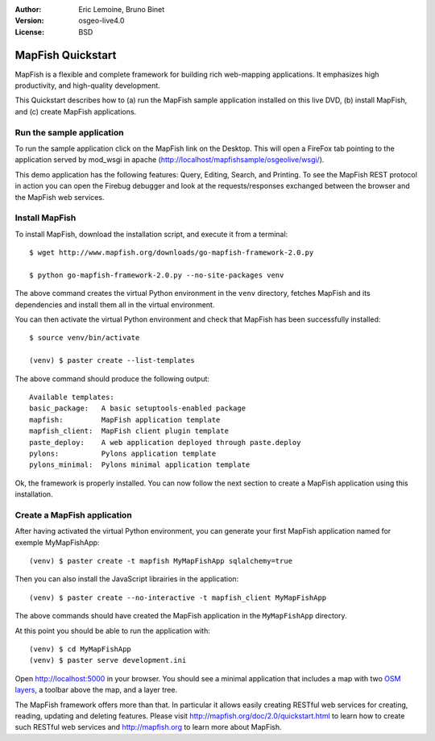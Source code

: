 :Author: Eric Lemoine, Bruno Binet
:Version: osgeo-live4.0
:License: BSD

.. _mapfish-quickstart:
 
.. image:: ../../images/project_logos/logo-mapfish.png
  :scale: 100 %
  :alt: project logo
  :align: right
  :target: http://www.mapfish.org


********************
MapFish Quickstart 
********************

MapFish is a flexible and complete framework for building rich web-mapping
applications. It emphasizes high productivity, and high-quality development. 

This Quickstart describes how to (a) run the MapFish sample application
installed on this live DVD, (b) install MapFish, and (c) create MapFish
applications.

Run the sample application
==========================

To run the sample application click on the MapFish link on the Desktop. This
will open a FireFox tab pointing to the application served by mod_wsgi in
apache (http://localhost/mapfishsample/osgeolive/wsgi/).

This demo application has the following features: Query, Editing, Search, and
Printing.
To see the MapFish REST protocol in action you can open the Firebug debugger 
and look at the requests/responses exchanged between the browser and the
MapFish web services.

Install MapFish
===============

To install MapFish, download the installation script, and execute it from a
terminal::

    $ wget http://www.mapfish.org/downloads/go-mapfish-framework-2.0.py

    $ python go-mapfish-framework-2.0.py --no-site-packages venv

The above command creates the virtual Python environment in the ``venv``
directory, fetches MapFish and its dependencies and install them all in the
virtual environment.

You can then activate the virtual Python environment and check that MapFish
has been successfully installed::

    $ source venv/bin/activate

    (venv) $ paster create --list-templates

The above command should produce the following output::

    Available templates:
    basic_package:   A basic setuptools-enabled package
    mapfish:         MapFish application template
    mapfish_client:  MapFish client plugin template
    paste_deploy:    A web application deployed through paste.deploy
    pylons:          Pylons application template
    pylons_minimal:  Pylons minimal application template

Ok, the framework is properly installed. You can now follow the next section
to create a MapFish application using this installation.

Create a MapFish application
============================

After having activated the virtual Python environment, you can generate your
first MapFish application named for exemple MyMapFishApp::

    (venv) $ paster create -t mapfish MyMapFishApp sqlalchemy=true

Then you can also install the JavaScript librairies in the application::

    (venv) $ paster create --no-interactive -t mapfish_client MyMapFishApp

The above commands should have created the MapFish application in the
``MyMapFishApp`` directory.

At this point you should be able to run the application with::

    (venv) $ cd MyMapFishApp
    (venv) $ paster serve development.ini

Open http://localhost:5000 in your browser. You should see a minimal
application that includes a map with two `OSM layers
<http://www.openstreetmap.org/>`_, a toolbar above the map, and a layer tree.

The MapFish framework offers more than that. In particular it allows easily
creating RESTful web services for creating, reading, updating and deleting
features. Please visit http://mapfish.org/doc/2.0/quickstart.html to learn
how to create such RESTful web services and http://mapfish.org to learn more
about MapFish.

